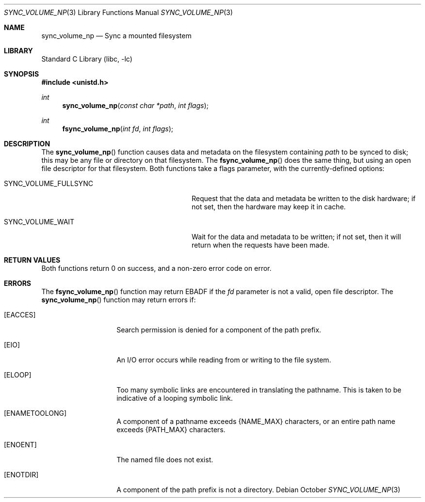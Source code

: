 .\" Copyright (c) 2011 Apple Computer, Inc.  All rights reserved.
.\"
.\" @APPLE_LICENSE_HEADER_START@
.\"
.\" The contents of this file constitute Original Code as defined in and
.\" are subject to the Apple Public Source License Version 1.1 (the
.\" "License").  You may not use this file except in compliance with the
.\" License.  Please obtain a copy of the License at
.\" http://www.apple.com/publicsource and read it before using this file.
.\"
.\" This Original Code and all software distributed under the License are
.\" distributed on an "AS IS" basis, WITHOUT WARRANTY OF ANY KIND, EITHER
.\" EXPRESS OR IMPLIED, AND APPLE HEREBY DISCLAIMS ALL SUCH WARRANTIES,
.\" INCLUDING WITHOUT LIMITATION, ANY WARRANTIES OF MERCHANTABILITY,
.\" FITNESS FOR A PARTICULAR PURPOSE OR NON-INFRINGEMENT.  Please see the
.\" License for the specific language governing rights and limitations
.\" under the License.
.\"
.\" @APPLE_LICENSE_HEADER_END@
.\"
.Dd October 
.Dt SYNC_VOLUME_NP 3
.Os
.Sh NAME
.Nm sync_volume_np
.Nd Sync a mounted filesystem
.Sh LIBRARY
.Lb libc
.Sh SYNOPSIS
.In unistd.h
.Ft int
.Fn sync_volume_np "const char *path" "int flags"
.Ft int
.Fn fsync_volume_np "int fd" "int flags"
.Sh DESCRIPTION
The
.Fn sync_volume_np
function causes data and metadata on the filesystem containing
.Ar path
to be synced to disk; this may be any file or directory on that filesystem.  The
.Fn fsync_volume_np
does the same thing, but using an open file descriptor for that
filesystem.
Both functions take a flags parameter, with the currently-defined
options:
.Bl -tag -width SYNC_VOLUME_FULLSYNC -offset indent
.It SYNC_VOLUME_FULLSYNC
Request that the data and metadata be written to the disk hardware;
if not set, then the hardware may keep it in cache.
.It SYNC_VOLUME_WAIT
Wait for the data and metadata to be written; if not set, then
it will return when the requests have been made.
.El
.Sh RETURN VALUES
Both functions return 0 on success, and a non-zero error code on error.
.Sh ERRORS
The
.Fn fsync_volume_np
function may return
.Er EBADF
if the
.Ar fd
parameter is not a valid, open file descriptor.
The
.Fn sync_volume_np
function may return errors if:
.Bl -tag -width ENAMETOOLONG
.It Bq Er EACCES
Search permission is denied for a component of the path prefix.
.It Bq Er EIO
An I/O error occurs while reading from or writing to the file system.
.It Bq Er ELOOP
Too many symbolic links are encountered in translating the pathname.
This is taken to be indicative of a looping symbolic link.
.It Bq Er ENAMETOOLONG
A component of a pathname exceeds {NAME_MAX} characters, or an entire path name exceeds {PATH_MAX} characters.
.It Bq Er ENOENT
The named file does not exist.
.It Bq Er ENOTDIR
A component of the path prefix is not a directory.
.El

